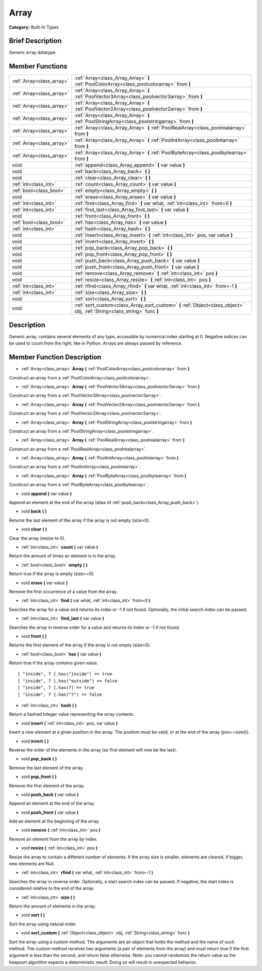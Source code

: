 .. Generated automatically by doc/tools/makerst.py in Godot's source tree.
.. DO NOT EDIT THIS FILE, but the doc/base/classes.xml source instead.

.. _class_Array:

Array
=====

**Category:** Built-In Types

Brief Description
-----------------

Generic array datatype.

Member Functions
----------------

+----------------------------+-----------------------------------------------------------------------------------------------------------------------------+
| :ref:`Array<class_array>`  | :ref:`Array<class_Array_Array>`  **(** :ref:`PoolColorArray<class_poolcolorarray>` from  **)**                              |
+----------------------------+-----------------------------------------------------------------------------------------------------------------------------+
| :ref:`Array<class_array>`  | :ref:`Array<class_Array_Array>`  **(** :ref:`PoolVector3Array<class_poolvector3array>` from  **)**                          |
+----------------------------+-----------------------------------------------------------------------------------------------------------------------------+
| :ref:`Array<class_array>`  | :ref:`Array<class_Array_Array>`  **(** :ref:`PoolVector2Array<class_poolvector2array>` from  **)**                          |
+----------------------------+-----------------------------------------------------------------------------------------------------------------------------+
| :ref:`Array<class_array>`  | :ref:`Array<class_Array_Array>`  **(** :ref:`PoolStringArray<class_poolstringarray>` from  **)**                            |
+----------------------------+-----------------------------------------------------------------------------------------------------------------------------+
| :ref:`Array<class_array>`  | :ref:`Array<class_Array_Array>`  **(** :ref:`PoolRealArray<class_poolrealarray>` from  **)**                                |
+----------------------------+-----------------------------------------------------------------------------------------------------------------------------+
| :ref:`Array<class_array>`  | :ref:`Array<class_Array_Array>`  **(** :ref:`PoolIntArray<class_poolintarray>` from  **)**                                  |
+----------------------------+-----------------------------------------------------------------------------------------------------------------------------+
| :ref:`Array<class_array>`  | :ref:`Array<class_Array_Array>`  **(** :ref:`PoolByteArray<class_poolbytearray>` from  **)**                                |
+----------------------------+-----------------------------------------------------------------------------------------------------------------------------+
| void                       | :ref:`append<class_Array_append>`  **(** var value  **)**                                                                   |
+----------------------------+-----------------------------------------------------------------------------------------------------------------------------+
| void                       | :ref:`back<class_Array_back>`  **(** **)**                                                                                  |
+----------------------------+-----------------------------------------------------------------------------------------------------------------------------+
| void                       | :ref:`clear<class_Array_clear>`  **(** **)**                                                                                |
+----------------------------+-----------------------------------------------------------------------------------------------------------------------------+
| :ref:`int<class_int>`      | :ref:`count<class_Array_count>`  **(** var value  **)**                                                                     |
+----------------------------+-----------------------------------------------------------------------------------------------------------------------------+
| :ref:`bool<class_bool>`    | :ref:`empty<class_Array_empty>`  **(** **)**                                                                                |
+----------------------------+-----------------------------------------------------------------------------------------------------------------------------+
| void                       | :ref:`erase<class_Array_erase>`  **(** var value  **)**                                                                     |
+----------------------------+-----------------------------------------------------------------------------------------------------------------------------+
| :ref:`int<class_int>`      | :ref:`find<class_Array_find>`  **(** var what, :ref:`int<class_int>` from=0  **)**                                          |
+----------------------------+-----------------------------------------------------------------------------------------------------------------------------+
| :ref:`int<class_int>`      | :ref:`find_last<class_Array_find_last>`  **(** var value  **)**                                                             |
+----------------------------+-----------------------------------------------------------------------------------------------------------------------------+
| void                       | :ref:`front<class_Array_front>`  **(** **)**                                                                                |
+----------------------------+-----------------------------------------------------------------------------------------------------------------------------+
| :ref:`bool<class_bool>`    | :ref:`has<class_Array_has>`  **(** var value  **)**                                                                         |
+----------------------------+-----------------------------------------------------------------------------------------------------------------------------+
| :ref:`int<class_int>`      | :ref:`hash<class_Array_hash>`  **(** **)**                                                                                  |
+----------------------------+-----------------------------------------------------------------------------------------------------------------------------+
| void                       | :ref:`insert<class_Array_insert>`  **(** :ref:`int<class_int>` pos, var value  **)**                                        |
+----------------------------+-----------------------------------------------------------------------------------------------------------------------------+
| void                       | :ref:`invert<class_Array_invert>`  **(** **)**                                                                              |
+----------------------------+-----------------------------------------------------------------------------------------------------------------------------+
| void                       | :ref:`pop_back<class_Array_pop_back>`  **(** **)**                                                                          |
+----------------------------+-----------------------------------------------------------------------------------------------------------------------------+
| void                       | :ref:`pop_front<class_Array_pop_front>`  **(** **)**                                                                        |
+----------------------------+-----------------------------------------------------------------------------------------------------------------------------+
| void                       | :ref:`push_back<class_Array_push_back>`  **(** var value  **)**                                                             |
+----------------------------+-----------------------------------------------------------------------------------------------------------------------------+
| void                       | :ref:`push_front<class_Array_push_front>`  **(** var value  **)**                                                           |
+----------------------------+-----------------------------------------------------------------------------------------------------------------------------+
| void                       | :ref:`remove<class_Array_remove>`  **(** :ref:`int<class_int>` pos  **)**                                                   |
+----------------------------+-----------------------------------------------------------------------------------------------------------------------------+
| void                       | :ref:`resize<class_Array_resize>`  **(** :ref:`int<class_int>` pos  **)**                                                   |
+----------------------------+-----------------------------------------------------------------------------------------------------------------------------+
| :ref:`int<class_int>`      | :ref:`rfind<class_Array_rfind>`  **(** var what, :ref:`int<class_int>` from=-1  **)**                                       |
+----------------------------+-----------------------------------------------------------------------------------------------------------------------------+
| :ref:`int<class_int>`      | :ref:`size<class_Array_size>`  **(** **)**                                                                                  |
+----------------------------+-----------------------------------------------------------------------------------------------------------------------------+
| void                       | :ref:`sort<class_Array_sort>`  **(** **)**                                                                                  |
+----------------------------+-----------------------------------------------------------------------------------------------------------------------------+
| void                       | :ref:`sort_custom<class_Array_sort_custom>`  **(** :ref:`Object<class_object>` obj, :ref:`String<class_string>` func  **)** |
+----------------------------+-----------------------------------------------------------------------------------------------------------------------------+

Description
-----------

Generic array, contains several elements of any type, accessible by numerical index starting at 0. Negative indices can be used to count from the right, like in Python. Arrays are always passed by reference.

Member Function Description
---------------------------

.. _class_Array_Array:

- :ref:`Array<class_array>`  **Array**  **(** :ref:`PoolColorArray<class_poolcolorarray>` from  **)**

Construct an array from a :ref:`PoolColorArray<class_poolcolorarray>`.

.. _class_Array_Array:

- :ref:`Array<class_array>`  **Array**  **(** :ref:`PoolVector3Array<class_poolvector3array>` from  **)**

Construct an array from a :ref:`PoolVector3Array<class_poolvector3array>`.

.. _class_Array_Array:

- :ref:`Array<class_array>`  **Array**  **(** :ref:`PoolVector2Array<class_poolvector2array>` from  **)**

Construct an array from a :ref:`PoolVector2Array<class_poolvector2array>`.

.. _class_Array_Array:

- :ref:`Array<class_array>`  **Array**  **(** :ref:`PoolStringArray<class_poolstringarray>` from  **)**

Construct an array from a :ref:`PoolStringArray<class_poolstringarray>`.

.. _class_Array_Array:

- :ref:`Array<class_array>`  **Array**  **(** :ref:`PoolRealArray<class_poolrealarray>` from  **)**

Construct an array from a :ref:`PoolRealArray<class_poolrealarray>`.

.. _class_Array_Array:

- :ref:`Array<class_array>`  **Array**  **(** :ref:`PoolIntArray<class_poolintarray>` from  **)**

Construct an array from a :ref:`PoolIntArray<class_poolintarray>`.

.. _class_Array_Array:

- :ref:`Array<class_array>`  **Array**  **(** :ref:`PoolByteArray<class_poolbytearray>` from  **)**

Construct an array from a :ref:`PoolByteArray<class_poolbytearray>`.

.. _class_Array_append:

- void  **append**  **(** var value  **)**

Append an element at the end of the array (alias of :ref:`push_back<class_Array_push_back>`).

.. _class_Array_back:

- void  **back**  **(** **)**

Returns the last element of the array if the array is not empty (size>0).

.. _class_Array_clear:

- void  **clear**  **(** **)**

Clear the array (resize to 0).

.. _class_Array_count:

- :ref:`int<class_int>`  **count**  **(** var value  **)**

Return the amount of times an element is in the array.

.. _class_Array_empty:

- :ref:`bool<class_bool>`  **empty**  **(** **)**

Return true if the array is empty (size==0).

.. _class_Array_erase:

- void  **erase**  **(** var value  **)**

Remove the first occurrence of a value from the array.

.. _class_Array_find:

- :ref:`int<class_int>`  **find**  **(** var what, :ref:`int<class_int>` from=0  **)**

Searches the array for a value and returns its index or -1 if not found. Optionally, the initial search index can be passed.

.. _class_Array_find_last:

- :ref:`int<class_int>`  **find_last**  **(** var value  **)**

Searches the array in reverse order for a value and returns its index or -1 if not found.

.. _class_Array_front:

- void  **front**  **(** **)**

Returns the first element of the array if the array is not empty (size>0).

.. _class_Array_has:

- :ref:`bool<class_bool>`  **has**  **(** var value  **)**

Return true if the array contains given value.

::

    [ "inside", 7 ].has("inside") == true
    [ "inside", 7 ].has("outside") == false
    [ "inside", 7 ].has(7) == true
    [ "inside", 7 ].has("7") == false

.. _class_Array_hash:

- :ref:`int<class_int>`  **hash**  **(** **)**

Return a hashed integer value representing the array contents.

.. _class_Array_insert:

- void  **insert**  **(** :ref:`int<class_int>` pos, var value  **)**

Insert a new element at a given position in the array. The position must be valid, or at the end of the array (pos==size()).

.. _class_Array_invert:

- void  **invert**  **(** **)**

Reverse the order of the elements in the array (so first element will now be the last).

.. _class_Array_pop_back:

- void  **pop_back**  **(** **)**

Remove the last element of the array.

.. _class_Array_pop_front:

- void  **pop_front**  **(** **)**

Remove the first element of the array.

.. _class_Array_push_back:

- void  **push_back**  **(** var value  **)**

Append an element at the end of the array.

.. _class_Array_push_front:

- void  **push_front**  **(** var value  **)**

Add an element at the beginning of the array.

.. _class_Array_remove:

- void  **remove**  **(** :ref:`int<class_int>` pos  **)**

Remove an element from the array by index.

.. _class_Array_resize:

- void  **resize**  **(** :ref:`int<class_int>` pos  **)**

Resize the array to contain a different number of elements. If the array size is smaller, elements are cleared, if bigger, new elements are Null.

.. _class_Array_rfind:

- :ref:`int<class_int>`  **rfind**  **(** var what, :ref:`int<class_int>` from=-1  **)**

Searches the array in reverse order. Optionally, a start search index can be passed. If negative, the start index is considered relative to the end of the array.

.. _class_Array_size:

- :ref:`int<class_int>`  **size**  **(** **)**

Return the amount of elements in the array.

.. _class_Array_sort:

- void  **sort**  **(** **)**

Sort the array using natural order.

.. _class_Array_sort_custom:

- void  **sort_custom**  **(** :ref:`Object<class_object>` obj, :ref:`String<class_string>` func  **)**

Sort the array using a custom method. The arguments are an object that holds the method and the name of such method. The custom method receives two arguments (a pair of elements from the array) and must return true if the first argument is less than the second, and return false otherwise. Note: you cannot randomize the return value as the heapsort algorithm expects a deterministic result. Doing so will result in unexpected behavior.


